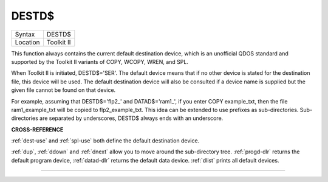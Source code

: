 ..  _destd-dlr:

DESTD$
======

+----------+-------------------------------------------------------------------+
| Syntax   |  DESTD$                                                           |
+----------+-------------------------------------------------------------------+
| Location |  Toolkit II                                                       |
+----------+-------------------------------------------------------------------+


This function always contains the current default destination device,
which is an unofficial QDOS standard and supported by the Toolkit II
variants of COPY, WCOPY, WREN, and SPL.

When Toolkit II is initiated,
DESTD$='SER'. The default device means that if no other device is stated
for the destination file, this device will be used. The default
destination device will also be consulted if a device name is supplied
but the given file cannot be found on that device.

For example, assuming
that DESTD$='flp2\_' and DATAD$='ram1\_', if you enter COPY
example\_txt, then the file ram1\_example\_txt will be copied to
flp2\_example\_txt. This idea can be extended to use prefixes as
sub-directories. Sub-directories are separated by underscores, DESTD$
always ends with an underscore.


**CROSS-REFERENCE**

:ref:`dest-use` and
:ref:`spl-use` both define the default
destination device\ .

:ref:`dup`, :ref:`ddown` and
:ref:`dnext` allow you to move around the
sub-directory tree. :ref:`progd-dlr` returns the
default program device, :ref:`datad-dlr` returns the
default data device. :ref:`dlist` prints all default
devices.

--------------



